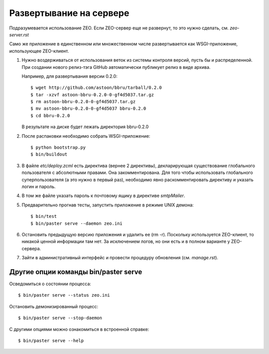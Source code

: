 ========================
Развертывание на сервере
========================

Подразумевается использование ZEO. Если ZEO-сервер еще не развернут,
то это нужно сделать, см. `zeo-server.rst`

Само же приложение в единственном или множественном числе развертывается
как WSGI-приложение, использующее ZEO-клиент.

1. Нужно воздерживаться от использования веток из системы контроля
   версий, пусть бы и распределенной. При создании нового релиз-тэга
   GitHub автоматически публикует релиз в виде архива.

   Например, для развертывания версии 0.2.0::

      $ wget http://github.com/astoon/bbru/tarball/0.2.0
      $ tar -xzvf astoon-bbru-0.2.0-0-gf4d5037.tar.gz
      $ rm astoon-bbru-0.2.0-0-gf4d5037.tar.gz
      $ mv astoon-bbru-0.2.0-0-gf4d5037 bbru-0.2.0
      $ cd bbru-0.2.0
      
   В результате на диске будет лежать директория bbru-0.2.0

2. После распаковки необходимо собрать WSGI-приложение::

     $ python bootstrap.py
     $ bin/buildout

3. В файле `etc/deploy.zcml` есть директива (вернее 2 директивы),
   декларирующая существование глобального пользователя с абсолютными
   правами. Она закомментирована. Для того чтобы использовать
   глобального суперпользователя (а это нужно в первый раз),
   необходимо явно раскомментировать директиву и указать логин и пароль.

4. В том же файле указать пароль к почтовому ящику в директиве `smtpMailer`.

5. Предварительно прогнав тесты, запустить приложение в режиме UNIX демона::

     $ bin/test
     $ bin/paster serve --daemon zeo.ini

6. Остановить предыдущую версию приложения и удалить ее (rm -r). Поскольку
   используется ZEO-клиент, то никакой ценной информации там нет. За исключением
   логов, но они есть и в полном варианте у ZEO-сервера.

7. Зайти в административный интерфейс и провести процедуру обновления
   (см. `manage.rst`).

Другие опции команды bin/paster serve
=====================================

Осведомиться о состоянии процесса::

  $ bin/paster serve --status zeo.ini

Остановить демонизированный процесс::

  $ bin/paster serve --stop-daemon

С другими опциями можно ознакомиться в встроенной справке::

  $ bin/paster serve --help
